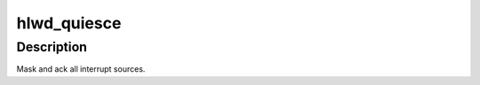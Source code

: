 .. -*- coding: utf-8; mode: rst -*-
.. src-file: arch/powerpc/platforms/embedded6xx/hlwd-pic.c

.. _`hlwd_quiesce`:

hlwd_quiesce
============

.. c:function:: void hlwd_quiesce( void)

    quiesce hollywood irq controller

    :param  void:
        no arguments

.. _`hlwd_quiesce.description`:

Description
-----------

Mask and ack all interrupt sources.

.. This file was automatic generated / don't edit.

